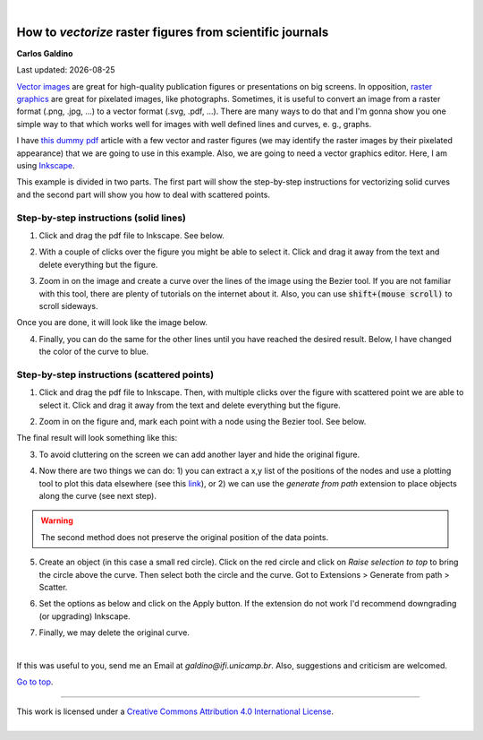 
|

###########################################################
How to *vectorize* raster figures from scientific journals
###########################################################


**Carlos Galdino**

Last updated: |date|

.. |date| date::


`Vector images`_ are great for high-quality publication figures or presentations on big screens. In opposition, `raster graphics`_ are great for pixelated images, like photographs. Sometimes, it is useful to convert an image from a raster format (.png, .jpg, ...) to a vector format (.svg, .pdf, ...). There are many ways to do that and I'm gonna show you one simple way to that which works well for images with well defined lines and curves, e. g., graphs.

I have `this dummy pdf`_ article with a few vector and raster figures (we may identify the raster images by their pixelated appearance) that we are going to use in this example. Also, we are going to need a vector graphics editor. Here, I am using `Inkscape`_.

This example is divided in two parts. The first part will show the step-by-step instructions for vectorizing solid curves and the second part will show you how to deal with scattered points.

.. _Vector images: https://en.wikipedia.org/wiki/Vector_graphics
.. _raster graphics: https://en.wikipedia.org/wiki/Raster_graphics
.. _Inkscape: https://inkscape.org/
.. _this dummy pdf: tutorial/article_example.pdf

Step-by-step instructions (solid lines)
=======================================

1. Click and drag the pdf file to Inkscape. See below.

.. image:: 1.gif
    :target: 1.gif

2. With a couple of clicks over the figure you might be able to select it. Click and drag it away from the text and delete everything but the figure.

.. image:: 2.gif
    :target: 2.gif

3. Zoom in on the image and create a curve over the lines of the image using the Bezier tool. If you are not familiar with this tool, there are plenty of tutorials on the internet about it. Also, you can use :code:`shift+(mouse scroll)` to scroll sideways.

.. image:: 3.gif
    :target: 3.gif

Once you are done, it will look like the image below.

.. image:: 4.png
    :target: 4.png

4. Finally, you can do the same for the other lines until you have reached the desired result. Below, I have changed the color of the curve to blue.

.. image:: 5.png
    :target: 5.png

Step-by-step instructions (scattered points)
============================================

1. Click and drag the pdf file to Inkscape. Then, with multiple clicks over the figure with scattered point we are able to select it. Click and drag it away from the text and delete everything but the figure.

.. image:: 6.gif
    :target: 6.gif

2. Zoom in on the figure and, mark each point with a node using the Bezier tool. See below.

.. image:: 7.gif
    :target: 7.gif

The final result will look something like this:

.. image:: 8.png
    :target: 8.png

3. To avoid cluttering on the screen we can add another layer and hide the original figure.

.. image:: 9.gif
    :target: 9.gif

4. Now there are two things we can do: 1) you can extract a x,y list of the positions of the nodes and use a plotting tool to plot this data elsewhere (see this `link`_), or 2) we can use the `generate from path` extension to place objects along the curve (see next step).

.. warning:: The second method does not preserve the original position of the data points.

.. _`link`: ../Tutorial_extract_data_from_articles/tutorial.html

5. Create an object (in this case a small red circle). Click on the red circle and click on `Raise selection to top` to bring the circle above the curve. Then select both the circle and the curve. Got to Extensions > Generate from path > Scatter.

.. image:: 10.gif
    :target: 10.gif

6. Set the options as below and click on the Apply button. If the extension do not work I'd recommend downgrading (or upgrading) Inkscape.

.. image:: 11.gif
    :target: 11.gif

7. Finally, we may delete the original curve.

.. image:: 12.gif
    :target: 12.gif

|

If this was useful to you, send me an Email at `galdino@ifi.unicamp.br`. Also, suggestions and criticism are welcomed.

`Go to top`_.

.. _`Go to top`: `How to vectorize raster figures from scientific journals`_



------------



.. container:: cc

    .. image:: https://i.creativecommons.org/l/by/4.0/88x31.png
        :target: http://creativecommons.org/licenses/by/4.0/
        :width: 80px

    This work is licensed under a `Creative Commons Attribution 4.0 International License`_.



.. _`Creative Commons Attribution 4.0 International License`: http://creativecommons.org/licenses/by/4.0/

|
